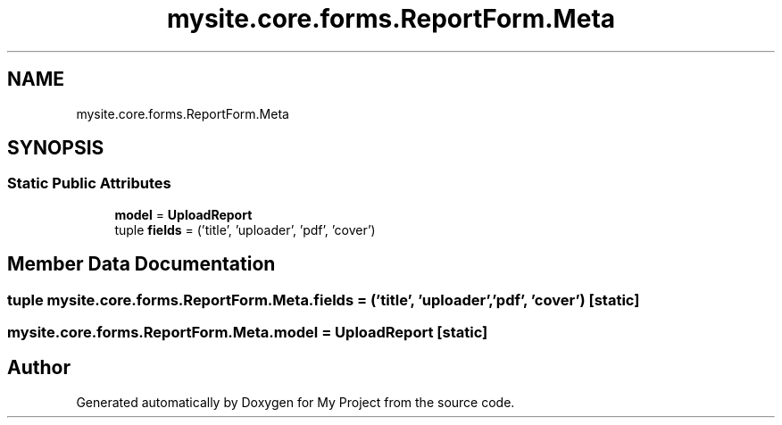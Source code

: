 .TH "mysite.core.forms.ReportForm.Meta" 3 "Thu May 6 2021" "My Project" \" -*- nroff -*-
.ad l
.nh
.SH NAME
mysite.core.forms.ReportForm.Meta
.SH SYNOPSIS
.br
.PP
.SS "Static Public Attributes"

.in +1c
.ti -1c
.RI "\fBmodel\fP = \fBUploadReport\fP"
.br
.ti -1c
.RI "tuple \fBfields\fP = ('title', 'uploader', 'pdf', 'cover')"
.br
.in -1c
.SH "Member Data Documentation"
.PP 
.SS "tuple mysite\&.core\&.forms\&.ReportForm\&.Meta\&.fields = ('title', 'uploader', 'pdf', 'cover')\fC [static]\fP"

.SS "mysite\&.core\&.forms\&.ReportForm\&.Meta\&.model = \fBUploadReport\fP\fC [static]\fP"


.SH "Author"
.PP 
Generated automatically by Doxygen for My Project from the source code\&.
